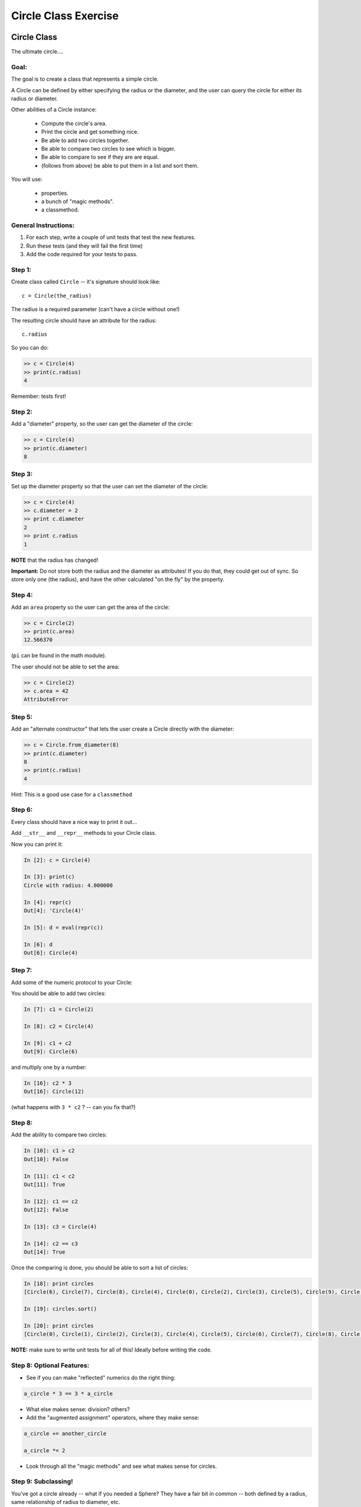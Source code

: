 #####################
Circle Class Exercise
#####################

Circle Class
============

The ultimate circle....


Goal:
-----

The goal is to create a class that represents a simple circle.

A Circle can be defined by either specifying the radius or the diameter,
and the user can query the circle for either its radius or diameter.

Other abilities of a Circle instance:

 * Compute the circle's area.
 * Print the circle and get something nice.
 * Be able to add two circles together.
 * Be able to compare two circles to see which is bigger.
 * Be able to compare to see if they are are equal.
 * (follows from above) be able to put them in a list and sort them.


You will use:

  - properties.
  - a bunch of "magic methods".
  - a classmethod.

General Instructions:
---------------------

1. For each step, write a couple of unit tests that test the new features.

2. Run these tests (and they will fail the first time)

3. Add the code required for your tests to pass.


Step 1:
-------

Create class called ``Circle`` -- it's signature should look like::

  c = Circle(the_radius)

The radius is a required parameter (can't have a circle without one!)

The resulting circle should have an attribute for the radius::

  c.radius

So you can do:

.. code-block:: python

    >> c = Circle(4)
    >> print(c.radius)
    4

Remember: tests first!

Step 2:
-------

Add a "diameter" property, so the user can get the diameter of the circle:

.. code-block:: python

    >> c = Circle(4)
    >> print(c.diameter)
    8

Step 3:
-------

Set up the diameter property so that the user can set the diameter of the circle:

.. code-block:: python

    >> c = Circle(4)
    >> c.diameter = 2
    >> print c.diameter
    2
    >> print c.radius
    1

**NOTE** that the radius has changed!

**Important:** Do not store both the radius and the diameter as attributes! If you do that, they could get out of sync. So store only one (the radius), and have the other calculated "on the fly" by the property.

Step 4:
--------

Add an ``area`` property so the user can get the area of the circle:

.. code-block:: python

    >> c = Circle(2)
    >> print(c.area)
    12.566370

(``pi`` can be found in the math module).

The user should not be able to set the area:

.. code-block:: python

    >> c = Circle(2)
    >> c.area = 42
    AttributeError

Step 5:
-------

Add an "alternate constructor" that lets the user create a Circle directly
with the diameter:

.. code-block:: python

    >> c = Circle.from_diameter(8)
    >> print(c.diameter)
    8
    >> print(c.radius)
    4

Hint: This is a good use case for a ``classmethod``

Step 6:
-------

Every class should have a nice way to print it out...

Add ``__str__`` and ``__repr__`` methods to your Circle class.

Now you can print it:

.. code-block:: ipython

    In [2]: c = Circle(4)

    In [3]: print(c)
    Circle with radius: 4.000000

    In [4]: repr(c)
    Out[4]: 'Circle(4)'

    In [5]: d = eval(repr(c))

    In [6]: d
    Out[6]: Circle(4)

Step 7:
--------

Add some of the numeric protocol to your Circle:

You should be able to add two circles:

.. code-block:: ipython

    In [7]: c1 = Circle(2)

    In [8]: c2 = Circle(4)

    In [9]: c1 + c2
    Out[9]: Circle(6)

and multiply one by a number:

.. code-block:: ipython

    In [16]: c2 * 3
    Out[16]: Circle(12)

(what happens with ``3 * c2`` ? -- can you fix that?)



Step 8:
--------

Add the ability to compare two circles:

.. code-block:: ipython

    In [10]: c1 > c2
    Out[10]: False

    In [11]: c1 < c2
    Out[11]: True

    In [12]: c1 == c2
    Out[12]: False

    In [13]: c3 = Circle(4)

    In [14]: c2 == c3
    Out[14]: True


Once the comparing is done,  you should be able to sort a list of circles:

.. code-block:: ipython

    In [18]: print circles
    [Circle(6), Circle(7), Circle(8), Circle(4), Circle(0), Circle(2), Circle(3), Circle(5), Circle(9), Circle(1)]

    In [19]: circles.sort()

    In [20]: print circles
    [Circle(0), Circle(1), Circle(2), Circle(3), Circle(4), Circle(5), Circle(6), Circle(7), Circle(8), Circle(9)]

**NOTE:** make sure to write unit tests for all of this! Ideally before writing the code.

Step 8: Optional Features:
--------------------------

* See if you can make "reflected" numerics do the right thing:

.. code-block:: python

    a_circle * 3 == 3 * a_circle

* What else makes sense: division?  others?

* Add the "augmented assignment" operators, where they make sense:

.. code-block:: python

  a_circle += another_circle

  a_circle *= 2

* Look through all the "magic methods" and see what makes sense for circles.


Step 9: Subclassing!
--------------------

You've got a circle already -- what if you needed a Sphere? They have a fair bit in common -- both defined by a radius, same relationship of radius to diameter, etc.

So we can get a pretty useful Sphere class by simply subclassing Circle, and adding and changing a couple things.

* Create a ``Sphere`` Class that subclasses ``Circle``.

* Override the ``__str__`` and ``__repr__`` methods to be appropriate for Spheres.

* Create a ``volume`` property that returns the volume (hint: volume of a sphere is: 4/3 pi r^3).

* Override the area property so that it either computes the surface area of a sphere (what's the formula for that???), or have it raise an exception: maybe ``NotImplementedError``.

Make sure to write some tests -- maybe ahead of time! --  that confirm that all this works. And the other things like addition, and sorting...

Check that the ``Sphere.from_diameter()`` alternate constructor actually creates a Sphere! (you DO NOT have to write a new classmethod for that!) -- pretty cool, eh?



.. _pyscaffold-notes:

Note
====

This project has been set up using PyScaffold 4.0.1. For details and usage
information on PyScaffold see https://pyscaffold.org/.
